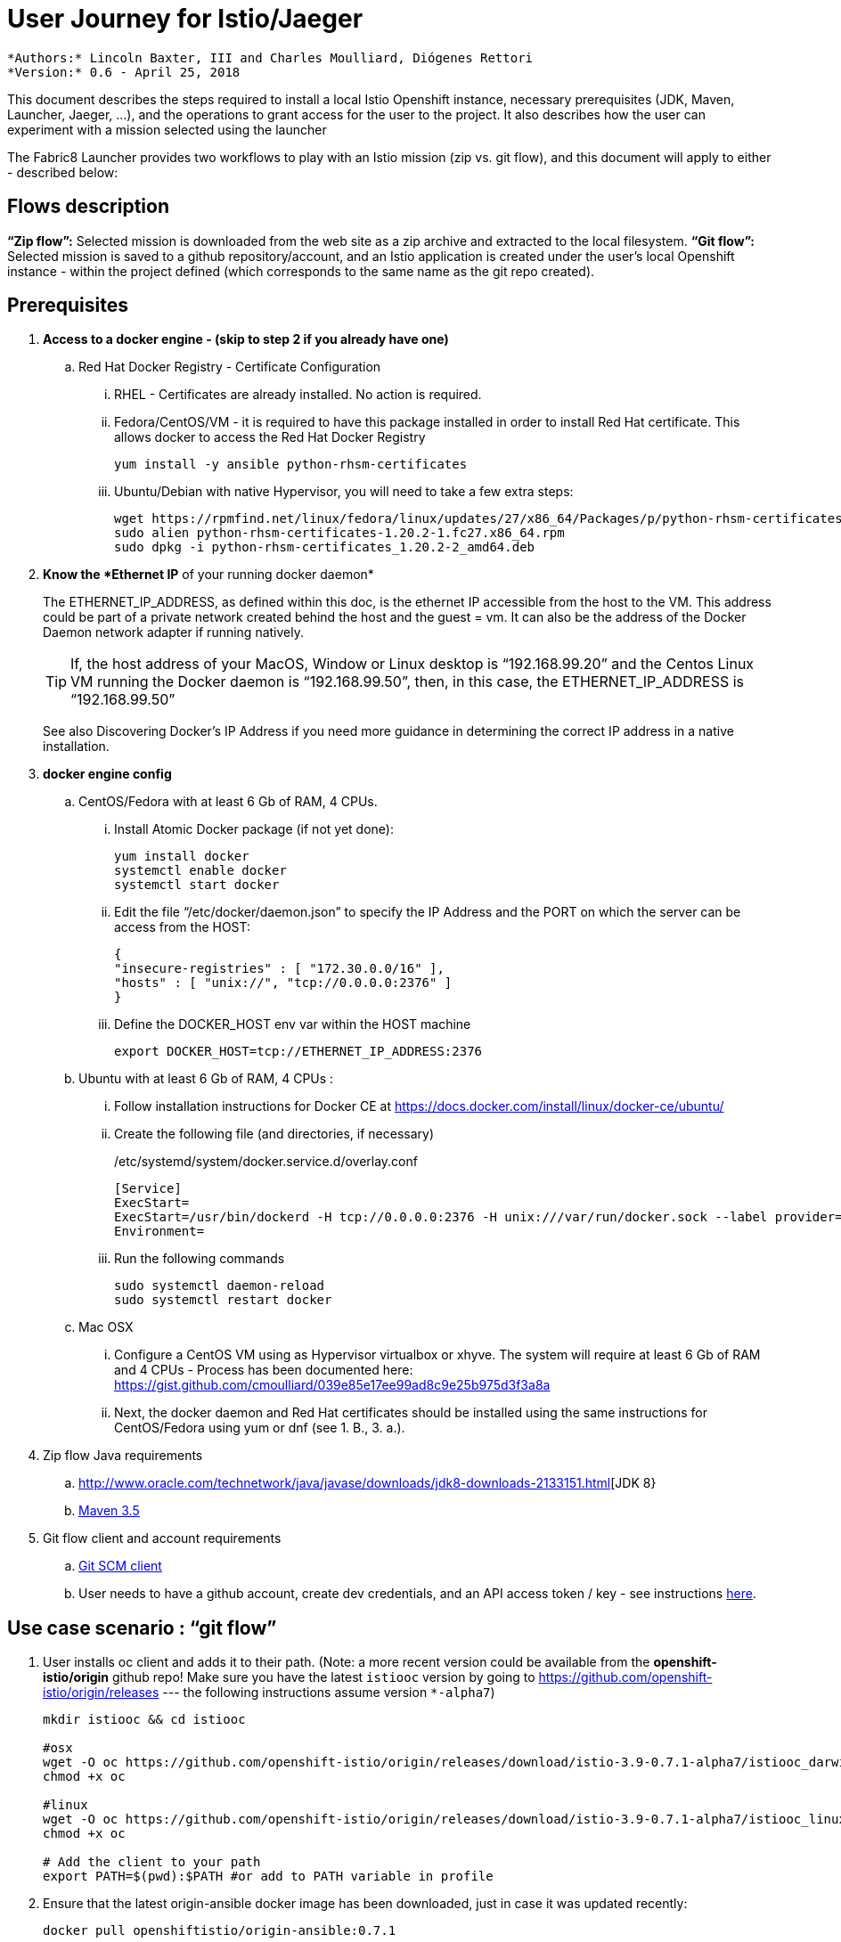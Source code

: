 = User Journey for Istio/Jaeger

 *Authors:* Lincoln Baxter, III and Charles Moulliard, Diógenes Rettori
 *Version:* 0.6 - April 25, 2018

This document describes the steps required to install a local Istio Openshift instance, necessary prerequisites (JDK, Maven, Launcher, Jaeger, …), and the operations to grant access for the user to the project. It also describes how the user can experiment with a mission selected using the launcher

The Fabric8 Launcher provides two workflows to play with an Istio mission (zip vs. git flow), and this document will apply to either - described below:

== Flows description

*“Zip flow”:* Selected mission is downloaded from the web site as a zip archive and extracted to the local filesystem.
*“Git flow”:* Selected mission is saved to a github repository/account, and an Istio application is created under the user’s local Openshift instance - within the project defined (which corresponds to the same name as the git repo created).

== Prerequisites
. *Access to a docker engine - (skip to step 2 if you already have one)*
.. Red Hat Docker Registry - Certificate Configuration
... RHEL - Certificates are already installed. No action is required.
... Fedora/CentOS/VM - it is required to have this package installed in order to install Red Hat certificate. This allows docker to access the Red Hat Docker Registry
+
----
yum install -y ansible python-rhsm-certificates
----
... Ubuntu/Debian with native Hypervisor, you will need to take a few extra steps:
+
----
wget https://rpmfind.net/linux/fedora/linux/updates/27/x86_64/Packages/p/python-rhsm-certificates-1.20.2-1.fc27.x86_64.rpm
sudo alien python-rhsm-certificates-1.20.2-1.fc27.x86_64.rpm 
sudo dpkg -i python-rhsm-certificates_1.20.2-2_amd64.deb
----
. *Know the *Ethernet IP* of your running docker daemon*
+
The ETHERNET_IP_ADDRESS, as defined within this doc, is the ethernet IP accessible from the host to the VM. This address could be part of a private network created behind the host and the guest = vm. It can also be the address of the Docker Daemon network adapter if running natively.
+
TIP: If, the host address of your MacOS, Window or Linux desktop is “192.168.99.20” and the Centos Linux VM running the Docker daemon is “192.168.99.50”, then, in this case, the ETHERNET_IP_ADDRESS is “192.168.99.50”
+
See also Discovering Docker’s IP Address if you need more guidance in determining the correct IP address in a native installation.
. *docker engine config*
.. CentOS/Fedora with at least 6 Gb of RAM, 4 CPUs.
... Install Atomic Docker package (if not yet done):
+
----
yum install docker
systemctl enable docker
systemctl start docker
----
... Edit the file “/etc/docker/daemon.json” to specify the IP Address and the  PORT on which the server can be access from the HOST:
+
----
{
"insecure-registries" : [ "172.30.0.0/16" ],
"hosts" : [ "unix://", "tcp://0.0.0.0:2376" ]
}
----
... Define the DOCKER_HOST env var within the HOST machine
+
----
export DOCKER_HOST=tcp://ETHERNET_IP_ADDRESS:2376
----
.. Ubuntu with at least 6 Gb of RAM, 4 CPUs :
... Follow installation instructions for Docker CE at https://docs.docker.com/install/linux/docker-ce/ubuntu/ 
... Create the following file (and directories, if necessary)
+
./etc/systemd/system/docker.service.d/overlay.conf
----
[Service]
ExecStart=
ExecStart=/usr/bin/dockerd -H tcp://0.0.0.0:2376 -H unix:///var/run/docker.sock --label provider=generic --insecure-registry 172.30.0.0/16
Environment=
----
... Run the following commands
+
----
sudo systemctl daemon-reload
sudo systemctl restart docker
----
.. Mac OSX
... Configure a CentOS VM using as Hypervisor virtualbox or xhyve. The system will require at least 6 Gb of RAM and 4 CPUs - Process has been documented here: https://gist.github.com/cmoulliard/039e85e17ee99ad8c9e25b975d3f3a8a 
... Next, the docker daemon and Red Hat certificates should be installed using the same instructions for CentOS/Fedora using yum or dnf (see 1. B., 3. a.).
. Zip flow Java requirements
.. http://www.oracle.com/technetwork/java/javase/downloads/jdk8-downloads-2133151.html[JDK 8}
.. http://maven.apache.org/download.cgi[Maven 3.5]
. Git flow client and account requirements
.. https://git-scm.com/downloads[Git SCM client]
.. User needs to have a github account, create dev credentials, and an API access token / key - see instructions https://github.com/fabric8-launcher/launcher-documentation/blob/master/docs/topics/proc_creating-a-github-personal-access-token.adoc[here].

== Use case scenario : “git flow”
. User installs oc client and adds it to their path. (Note: a more recent version could be available from the *openshift-istio/origin* github repo! Make sure you have the latest `istiooc` version by going to https://github.com/openshift-istio/origin/releases  --- the following instructions assume version `*-alpha7`)
+
----
mkdir istiooc && cd istiooc
 
#osx
wget -O oc https://github.com/openshift-istio/origin/releases/download/istio-3.9-0.7.1-alpha7/istiooc_darwin
chmod +x oc 
 
#linux
wget -O oc https://github.com/openshift-istio/origin/releases/download/istio-3.9-0.7.1-alpha7/istiooc_linux
chmod +x oc

# Add the client to your path
export PATH=$(pwd):$PATH #or add to PATH variable in profile
----
. Ensure that the latest origin-ansible docker image has been downloaded, just in case it was updated recently:
+
----
docker pull openshiftistio/origin-ansible:0.7.1
----
. User starts the cluster using --istio and --launcher-* as a parameters (These install Istio and the Red Hat Launcher into the OpenShift cluster, respectively). You will need a GitHub account and API Access Token. Click https://github.com/settings/tokens[here] to generate your github token.
+
----
oc cluster up \
   --public-hostname=ETHERNET_IP_ADDRESS \
   --istio \
   --launcher \
   --launcher-catalog-git-branch=GIT_REF_BOOSTERS_REPO \
   --launcher-catalog-git-repo=GIT_HUB_BOOSTERS_REPO \
   --launcher-openshift-user=OPENSHIFT_ADMIN_USER \
   --launcher-openshift-password=OPENSHIFT_ADMIN_PWD \
   --launcher-github-username=GITHUB_USER \
   --launcher-github-token=GITHUB_TOKEN
----
+
You can also use the sensible defaults we have in place and provide only the following info:
+
----
oc cluster up \
   --public-hostname=ETHERNET_IP_ADDRESS \
   --istio \
   --launcher \
   --launcher-openshift-user=OPENSHIFT_ADMIN_USER \
   --launcher-openshift-password=OPENSHIFT_ADMIN_PWD \
   --launcher-github-username=GITHUB_USER \
   --launcher-github-token=GITHUB_TOKEN
----
. User logs in to the recently created cluster
oc login -u system:admin
. User adds the cluster-admin role  to the admin user
+
----
oc adm policy add-cluster-role-to-user cluster-admin admin
----
. Log on using the admin user
+
----
oc login -u admin -p admin
----
. User waits untill the “launcher-backend” and “launcher-fronted” pods have been started
+
----
oc get pods -n devex -w
NAME                          READY     STATUS    RESTARTS   AGE
configmapcontroller-1-vh78r   1/1       Running   0          1m
launcher-backend-2-vb4vt      1/1       Running   0          1m
launcher-frontend-2-bc7n2     1/1       Running   0          1m	
----
. User logs into openshift console: 
.. https://ETHERNET_IP_ADDRESS:8443 
. User opens the launcher UI URL, which is one of the featured applications.
.. http://launcher-devex.ETHERNET_IP_ADDRESS.nip.io:8843/
+
IMPORTANT: Do NOT use HTTPS
. Launcher UI opens
. User clicks on the “launch your project” button, select the deployment type - Use OpenShift online, a runtime and select an istio mission (see video for the AB Testing Booster using Spring Boot - https://www.youtube.com/watch?v=hsd6ezE2tpg) 
. User sets name of project (by convention it corresponds to the name of the openshift project and github repo), GAVs detailed
. User finishes launcher workflow and clicks the link to open booster UI at end of Launcher wizard.
. User follows booster tutorial workflow.




== Use case scenario : “zip flow”
. User follows steps 1-9 of “git flow”
. When download is complete, user unzips the file, then runs instructions from the booster documentation:
.. https://github.com/snowdrop/spring-boot-istio-ab-testing-booster/blob/master/README.md 
. This will generally involve running:
----
mvn clean fabric8:deploy -Popenshift
----

